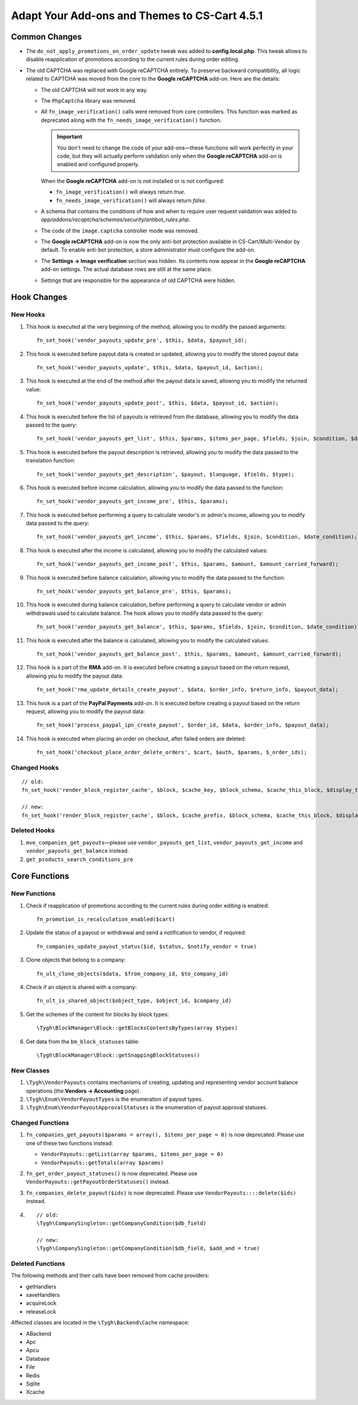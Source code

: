 **********************************************
Adapt Your Add-ons and Themes to CS-Cart 4.5.1
**********************************************

==============
Common Changes
==============

* The ``do_not_apply_promotions_on_order_update`` tweak was added to **config.local.php**. This tweak allows to disable reapplication of promotions according to the current rules during order editing.

* The old CAPTCHA was replaced with Google reCAPTCHA entirely. To preserve backward compatibility, all logic related to CAPTCHA was moved from the core to the **Google reCAPTCHA** add-on. Here are the details:

  * The old CAPTCHA will not work in any way.

  * The ``PhpCaptcha`` library was removed.

  * All ``fn_image_verification()`` calls were removed from core controllers. This function was marked as deprecated along with the ``fn_needs_image_verification()`` function. 

    .. important::

        You don't need to change the code of your add-ons—these functions will work perfectly in your code, but they will actually perform validation only when the **Google reCAPTCHA** add-on is enabled and configured properly. 

    When the **Google reCAPTCHA** add-on is not installed or is not configured:

    * ``fn_image_verification()`` will always return *true*.

    * ``fn_needs_image_verification()`` will always return *false*.
    
  * A schema that contains the conditions of how and when to require user request validation was added to *app/addons/recaptcha/schemas/security/antibot_rules.php*.

  * The code of the ``image.captcha`` controller mode was removed.

  * The **Google reCAPTCHA** add-on is now the only anti-bot protection available in CS-Cart/Multi-Vendor by default. To enable anti-bot protection, a store administrator must configure the add-on.

  * The **Settings → Image verification** section was hidden. Its contents now appear in  the **Google reCAPTCHA** add-on settings. The actual database rows are still at the same place.

  * Settings that are responsible for the appearance of old CAPTCHA were hidden.

============
Hook Changes
============

---------
New Hooks
---------

#. This hook is executed at the very beginning of the method, allowing you to modify the passed arguments::

     fn_set_hook('vendor_payouts_update_pre', $this, $data, $payout_id);

#. This hook is executed before payout data is created or updated, allowing you to modify the stored payout data::

     fn_set_hook('vendor_payouts_update', $this, $data, $payout_id, $action);

#. This hook is executed at the end of the method after the payout data is saved, allowing you to modify the returned value::

     fn_set_hook('vendor_payouts_update_post', $this, $data, $payout_id, $action);

#. This hook is executed before the list of payouts is retrieved from the database, allowing you to modify the data passed to the query::

     fn_set_hook('vendor_payouts_get_list', $this, $params, $items_per_page, $fields, $join, $condition, $date_condition, $sorting, $limit);
    
#. This hook is executed before the payout description is retrieved, allowing you to modify the data passed to the translation function::

     fn_set_hook('vendor_payouts_get_description', $payout, $language, $fields, $type); 

#. This hook is executed before income calculation, allowing you to modify the data passed to the function::

     fn_set_hook('vendor_payouts_get_income_pre', $this, $params); 

#. This hook is executed before performing a query to calculate vendor's or admin's income, allowing you to modify data passed to the query::

     fn_set_hook('vendor_payouts_get_income', $this, $params, $fields, $join, $condition, $date_condition);

#. This hook is executed after the income is calculated, allowing you to modify the calculated values::

     fn_set_hook('vendor_payouts_get_income_post', $this, $params, $amount, $amount_carried_forward);

#. This hook is executed before balance calculation, allowing you to modify the data passed to the function::

     fn_set_hook('vendor_payouts_get_balance_pre', $this, $params);

#. This hook is executed during balance calculation, before performing a query to calculate vendor or admin withdrawals used to calculate balance. The hook allows you to modify data passed to the query::

     fn_set_hook('vendor_payouts_get_balance', $this, $params, $fields, $join, $condition, $date_condition);

#. This hook is executed after the balance is calculated, allowing you to modify the calculated values::

     fn_set_hook('vendor_payouts_get_balance_post', $this, $params, $amount, $amount_carried_forward); 

#. This hook is a part of the **RMA** add-on. It is executed before creating a payout based on the return request, allowing you to modify the payout data::

     fn_set_hook('rma_update_details_create_payout', $data, $order_info, $return_info, $payout_data);

#. This hook is a part of the **PayPal Payments** add-on. It is executed before creating a payout based on the return request, allowing you to modify the payout data::

     fn_set_hook('process_paypal_ipn_create_payout', $order_id, $data, $order_info, $payout_data);

#. This hook is executed when placing an order on checkout, after failed orders are deleted::

     fn_set_hook('checkout_place_order_delete_orders', $cart, $auth, $params, $_order_ids); 

-------------
Changed Hooks
-------------

::

  // old:
  fn_set_hook('render_block_register_cache', $block, $cache_key, $block_schema, $cache_this_block, $display_this_block);

  // new:
  fn_set_hook('render_block_register_cache', $block, $cache_prefix, $block_schema, $cache_this_block, $display_this_block);

-------------
Deleted Hooks
-------------

#. ``mve_companies_get_payouts``—please use ``vendor_payouts_get_list``, ``vendor_payouts_get_income`` and ``vendor_payouts_get_balance`` instead.

#. ``get_products_search_conditions_pre``


==============
Core Functions
==============

-------------
New Functions
-------------

#. Check if reapplication of promotions according to the current rules during order editing is enabled::

     fn_promotion_is_recalculation_enabled($cart)

#. Update the status of a payout or withdrawal and send a notification to vendor, if required::

     fn_companies_update_payout_status($id, $status, $notify_vendor = true)

#. Clone objects that belong to a company::

     fn_ult_clone_objects($data, $from_company_id, $to_company_id)

#. Check if an object is shared with a company::

     fn_ult_is_shared_object($object_type, $object_id, $company_id)

#. Get the schemes of the content for blocks by block types::

     \Tygh\BlockManager\Block::getBlocksContentsByTypes(array $types)

#. Get data from the ``bm_block_statuses`` table::

     \Tygh\BlockManager\Block::getSnappingBlockStatuses()


-----------
New Classes
-----------

#. ``\Tygh\VendorPayouts`` contains mechanisms of creating, updating and representing vendor account balance operations (the **Vendors → Accounting** page).
    
#. ``\Tygh\Enum\VendorPayoutTypes`` is the enumeration of payout types.
    
#. ``\Tygh\Enum\VendorPayoutApprovalStatuses`` is the enumeration of payout approval statuses.

-----------------
Changed Functions
-----------------

#. ``fn_companies_get_payouts($params = array(), $items_per_page = 0)`` is now deprecated. Please use one of these two functions instead:

   * ``VendorPayouts::getList(array $params, $items_per_page = 0)``

   * ``VendorPayouts::getTotals(array $params)``

#. ``fn_get_order_payout_statuses()`` is now deprecated. Please use ``VendorPayouts::getPayoutOrderStatuses()`` instead.
    
#. ``fn_companies_delete_payout($ids)`` is now deprecated. Please use ``VendorPayouts::::delete($ids)`` instead.

#.

  ::

    // old:
    \Tygh\CompanySingleton::getCompanyCondition($db_field)

    // new:
    \Tygh\CompanySingleton::getCompanyCondition($db_field, $add_and = true)

-----------------
Deleted Functions
-----------------

The following methods and their calls have been removed from cache providers:
       
* getHandlers

* saveHandlers

* acquireLock

* releaseLock

Affected classes are located in the ``\Tygh\Backend\Cache`` namespace:

* ABackend

* Apc

* Apcu

* Database

* File

* Redis

* Sqlite

* Xcache
